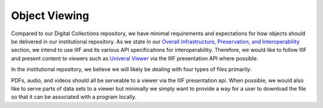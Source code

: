 Object Viewing
==============

Compared to our Digital Collections repository, we have minimal requirements and expectations for how objects should be
delivered in our institutional repository.  As we state in our
`Overall Infrastructure, Preservation, and Interoperability <0_Repository_Infrastructure.rst>`_ section, we intend to
use IIIF and its various API specifications for interoperability.  Therefore, we would like to follow IIIF
and present content to viewers such as `Univeral Viewer <https://universalviewer.io/>`_ via the IIIF presentation API
where possible.

In the institutional repository, we believe we will likely be dealing with four types of files primarily:

.. image:: ../images/ir_object_viewing.png

PDFs, audio, and videos should all be serveable to a viewer via the IIIF presentation api.  When possible, we would also
like to serve parts of data sets to a viewer but minimally we simply want to provide a way for a user to download the
file so that it can be associated with a program locally.